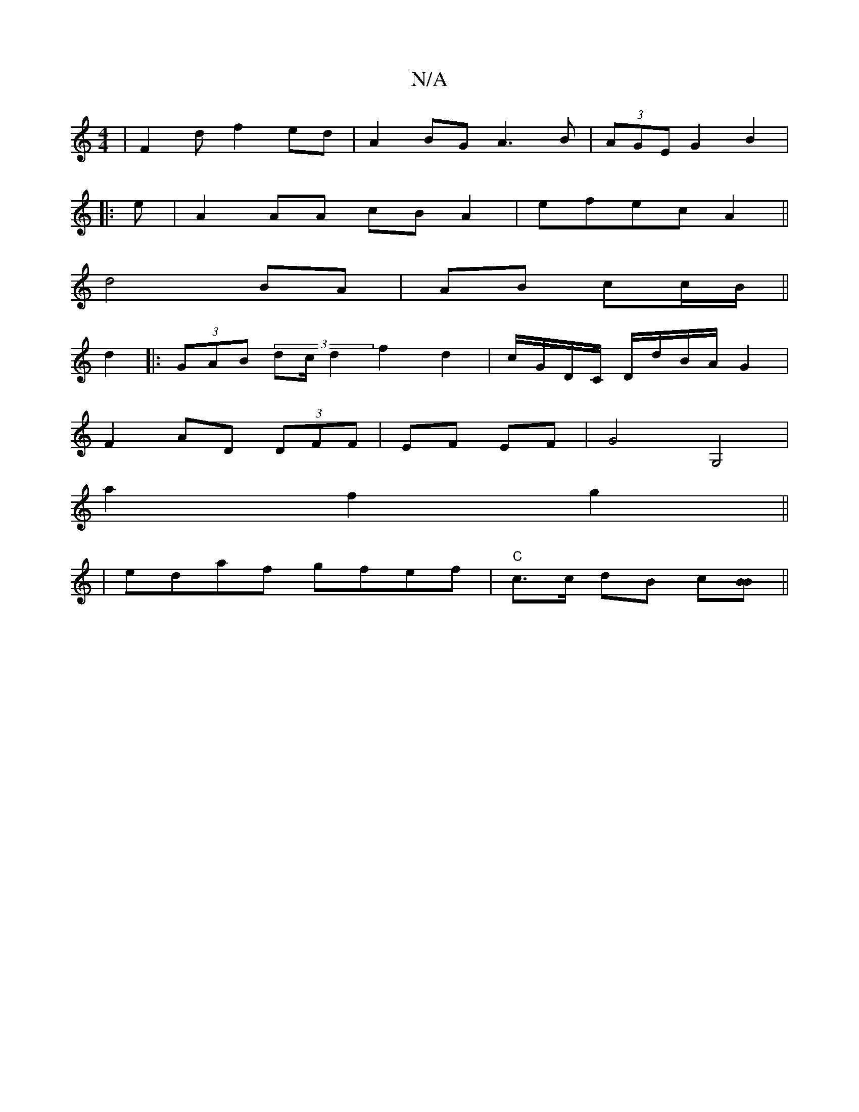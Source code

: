 X:1
T:N/A
M:4/4
R:N/A
K:Cmajor
| F2 d f2 ed|A2BG A3B|(3AGE G2 B2|
|:e|A2AA cBA2|efec A2||
d4 BA| AB cc/B/ ||
d2 |:(3GAB (3dc/ d2f2 d2| c/G/D/C/ D/d/B/A/ G2|
F2 AD (3DFF|EF EF | G4 G,4|
a2f2g2||
|edaf gfef| "C"c>c dB c[BB]||

A |:F2